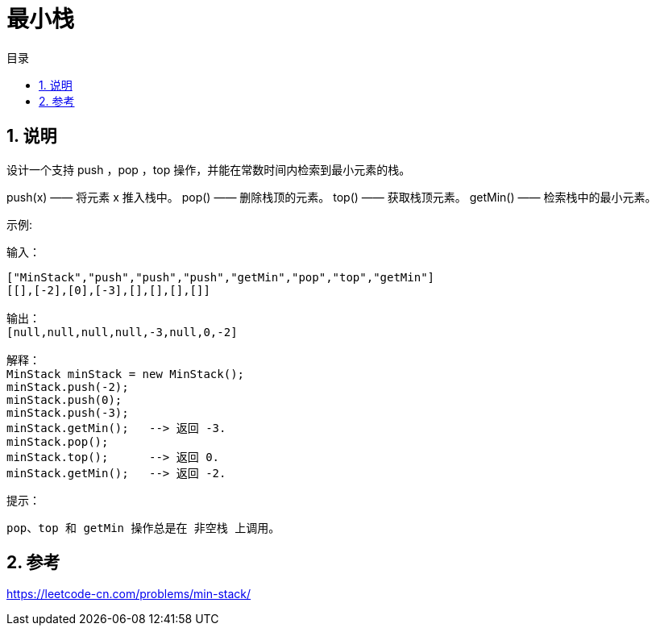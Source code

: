 = 最小栈
:toc:
:toc-title: 目录
:toclevels: 5
:sectnums:

== 说明
设计一个支持 push ，pop ，top 操作，并能在常数时间内检索到最小元素的栈。

push(x) —— 将元素 x 推入栈中。
pop() —— 删除栈顶的元素。
top() —— 获取栈顶元素。
getMin() —— 检索栈中的最小元素。
 

示例:

输入：
```
["MinStack","push","push","push","getMin","pop","top","getMin"]
[[],[-2],[0],[-3],[],[],[],[]]

输出：
[null,null,null,null,-3,null,0,-2]

解释：
MinStack minStack = new MinStack();
minStack.push(-2);
minStack.push(0);
minStack.push(-3);
minStack.getMin();   --> 返回 -3.
minStack.pop();
minStack.top();      --> 返回 0.
minStack.getMin();   --> 返回 -2.
```

提示：

```
pop、top 和 getMin 操作总是在 非空栈 上调用。
```

== 参考
https://leetcode-cn.com/problems/min-stack/
